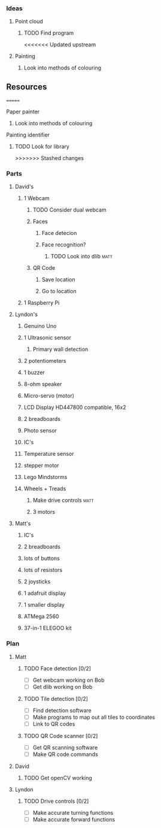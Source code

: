 *** Ideas
**** Point cloud
***** TODO Find program
<<<<<<< Updated upstream
**** Painting
***** Look into methods of colouring
** Resources
=======
**** Paper painter
***** Look into methods of colouring
**** Painting identifier
***** TODO Look for library
>>>>>>> Stashed changes
*** Parts
**** David's
***** 1 Webcam
****** TODO Consider dual webcam
****** Faces
******* Face detecion
******* Face recognition?
******** TODO Look into dlib					       :matt:
****** QR Code
******* Save location
******* Go to location
***** 1 Raspberry Pi
**** Lyndon's
***** Genuino Uno
***** 1 Ultrasonic sensor
****** Primary wall detection
***** 2 potentiometers
***** 1 buzzer
***** 8-ohm speaker
***** Micro-servo (motor)
***** LCD Display HD447800 compatible, 16x2
***** 2 breadboards
***** Photo sensor
***** IC's
***** Temperature sensor
***** stepper motor
***** Lego Mindstorms
***** Wheels + Treads
****** Make drive controls					       :matt:
****** 3 motors
**** Matt's
***** IC's
***** 2 breadboards
***** lots of buttons
***** lots of resistors
***** 2 joysticks
***** 1 adafruit display
***** 1 smaller display
***** ATMega 2560
***** 37-in-1 ELEGOO kit
*** Plan
**** Matt
***** TODO Face detection [0/2]
      - [ ] Get webcam working on Bob
      - [ ] Get dlib working on Bob
***** TODO Tile detection [0/2]
      - [ ] Find detection software
      - [ ] Make programs to map out all tiles to coordinates
      - [ ] Link to QR codes
***** TODO QR Code scanner [0/2]
      - [ ] Get QR scanning software
      - [ ] Make QR code commands
**** David
***** TODO Get openCV working
**** Lyndon
***** TODO Drive controls [0/2]
      - [ ] Make accurate turning functions
      - [ ] Make accurate forward functions
